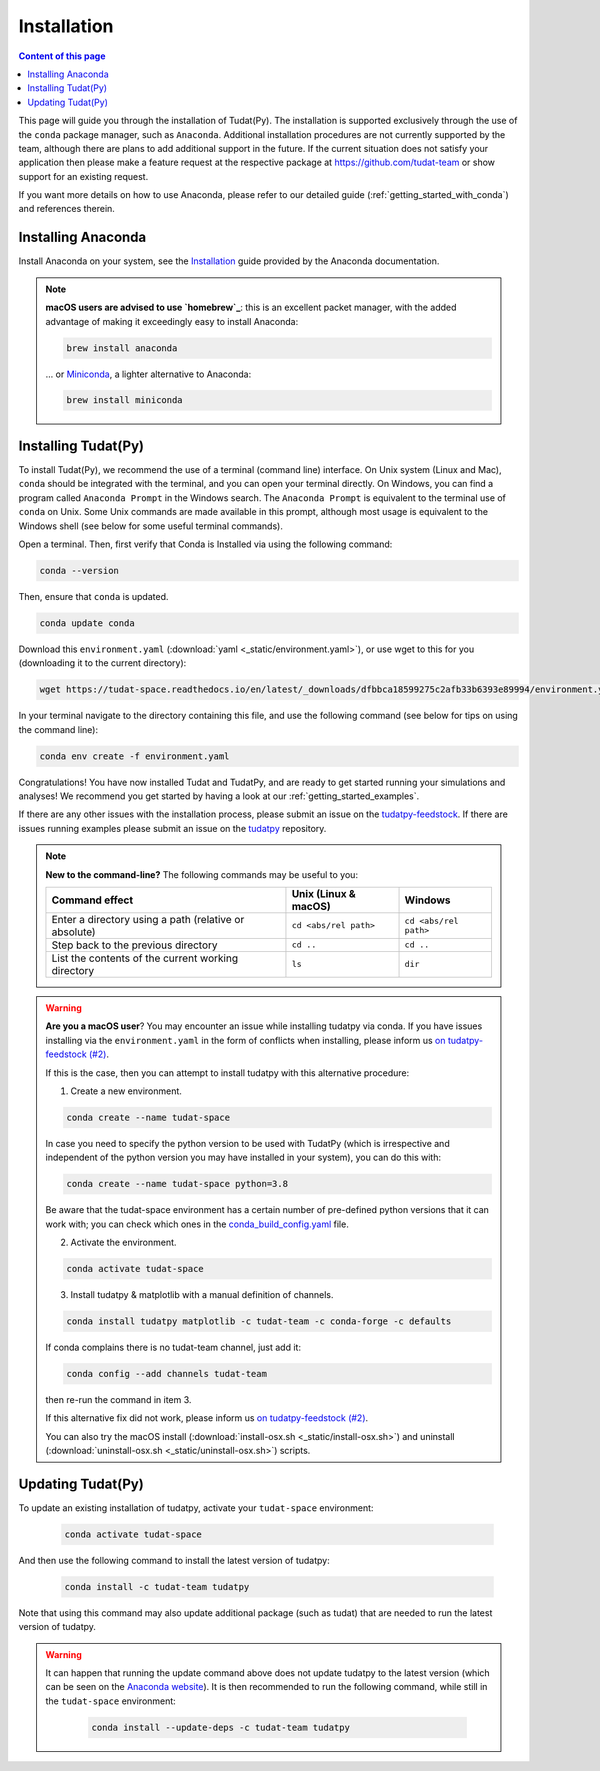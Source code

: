 
.. _getting_started_tudatpy:

******************************
Installation
******************************

.. contents:: Content of this page
   :local:

This page will guide you through the installation of Tudat(Py). The installation is supported exclusively through the use of the ``conda``
package manager, such as ``Anaconda``. Additional installation procedures are not currently
supported by the team, although there are plans to add additional support in the future. If the current situation does not satisfy your
application then please make a feature request at the respective package at https://github.com/tudat-team or show
support for an existing request.

If you want more details on how to use Anaconda, please refer to our detailed guide
(:ref:`getting_started_with_conda`) and references therein.



Installing Anaconda
###################

Install Anaconda on your system, see the `Installation`_ guide provided by the Anaconda documentation.

.. _`Installation`: https://docs.anaconda.com/anaconda/install/

.. note::

    **macOS users are advised to use `homebrew`_**: this is an excellent packet manager, with the added advantage of making it exceedingly easy to install Anaconda:

    .. code:: bash

        brew install anaconda

    ... or `Miniconda`_, a lighter alternative to Anaconda:

    .. code:: bash

        brew install miniconda

.. _`homebrew`: https://brew.sh
.. _`Miniconda`: https://docs.conda.io/en/latest/miniconda.html


Installing Tudat(Py)
####################

To install Tudat(Py), we recommend the use of a terminal (command line) interface. On Unix system (Linux and Mac), ``conda`` should be integrated with the terminal, and you can open your terminal directly. On Windows, you can find a program called ``Anaconda Prompt`` in the Windows search. The ``Anaconda Prompt`` is equivalent to the terminal use of ``conda`` on Unix. Some Unix commands are made available in this prompt, although most usage is equivalent to the Windows shell (see below for some useful terminal commands).

Open a terminal. Then, first verify that Conda is Installed via using the following command:

.. code-block::

    conda --version

Then, ensure that ``conda`` is updated.

.. code:: bash

    conda update conda

Download this ``environment.yaml`` (:download:`yaml <_static/environment.yaml>`), or use wget to this for you (downloading it to the current directory):

.. code:: bash

    wget https://tudat-space.readthedocs.io/en/latest/_downloads/dfbbca18599275c2afb33b6393e89994/environment.yaml

In your terminal navigate to the directory containing this file, and use the following command (see below for tips on using the command line):

.. code:: bash

    conda env create -f environment.yaml


Congratulations! You have now installed Tudat and TudatPy, and are ready to get started running your simulations and analyses! We recommend you get started by having a look at our :ref:`getting_started_examples`.

If there are any other issues with the installation process, please submit an issue on the `tudatpy-feedstock`_. If there are issues running examples please submit an issue on the `tudatpy`_ repository.


.. note::

    **New to the command-line?** The following commands may be useful to you:

    +-------------------------------------------------------+--------------------------+-----------------------+
    | **Command effect**                                    | **Unix (Linux & macOS)** | **Windows**           |
    +-------------------------------------------------------+--------------------------+-----------------------+
    | Enter a directory using a path (relative or absolute) | ``cd <abs/rel path>``    | ``cd <abs/rel path>`` |
    +-------------------------------------------------------+--------------------------+-----------------------+
    | Step back to the previous directory                   | ``cd ..``                | ``cd ..``             |
    +-------------------------------------------------------+--------------------------+-----------------------+
    | List the contents of the current working directory    | ``ls``                   | ``dir``               |
    +-------------------------------------------------------+--------------------------+-----------------------+

.. warning::

    **Are you a macOS user**? You may encounter an issue while installing tudatpy via conda.
    If you have issues installing via the ``environment.yaml`` in the form of conflicts when installing, please inform us `on tudatpy-feedstock (#2)`_.

    If this is the case, then you can attempt to install tudatpy with this alternative procedure:

    1. Create a new environment.

    .. code:: bash

        conda create --name tudat-space

    In case you need to specify the python version to be used with TudatPy (which is irrespective and independent of the python version you may have installed in your system), you can do this with:

    .. code:: bash

        conda create --name tudat-space python=3.8

    Be aware that the tudat-space environment has a certain number of pre-defined python versions that it can work with; you can check which ones in the `conda_build_config.yaml`_ file.

    2. Activate the environment.

    .. code:: bash

        conda activate tudat-space

    3. Install tudatpy & matplotlib with a manual definition of channels.

    .. code:: bash

        conda install tudatpy matplotlib -c tudat-team -c conda-forge -c defaults

    If conda complains there is no tudat-team channel, just add it:

    .. code:: bash

        conda config --add channels tudat-team

    then re-run the command in item 3.

    If this alternative fix did not work, please inform us `on tudatpy-feedstock (#2)`_.

    You can also try the macOS install (:download:`install-osx.sh <_static/install-osx.sh>`) and uninstall (:download:`uninstall-osx.sh <_static/uninstall-osx.sh>`) scripts.

.. _`on tudatpy-feedstock (#2)`: https://github.com/tudat-team/tudatpy-feedstock/issues/2
.. _`tudatpy-feedstock`: https://github.com/tudat-team/tudatpy-feedstock
.. _`tudatpy`: https://github.com/tudat-team/tudatpy
.. _`conda_build_config.yaml`: https://github.com/tudat-team/tudatpy-feedstock/blob/master/recipe/conda_build_config.yaml


Updating Tudat(Py)
##################

To update an existing installation of tudatpy, activate your ``tudat-space`` environment:

    .. code:: bash

        conda activate tudat-space

And then use the following command to install the latest version of tudatpy:

    .. code:: bash

        conda install -c tudat-team tudatpy

Note that using this command may also update additional package (such as tudat) that are needed to run the latest version of tudatpy.


.. warning::

    It can happen that running the update command above does not update tudatpy to the latest version (which can be seen on the `Anaconda website <https://anaconda.org/tudat-team/tudatpy>`_). It is then recommended to run the following command, while still in the ``tudat-space`` environment:

       .. code:: bash

           conda install --update-deps -c tudat-team tudatpy
